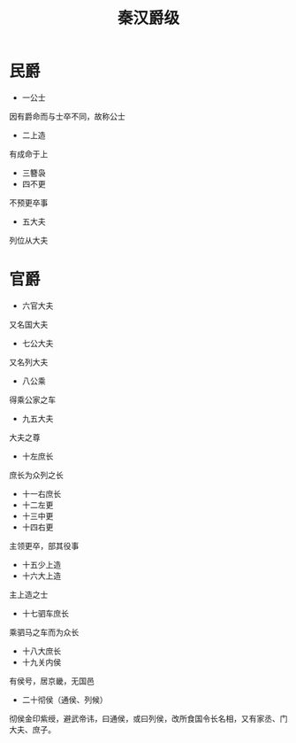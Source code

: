 ﻿#+TITLE: 秦汉爵级
#+OPTIONS: toc:nil num:nil
#+TAGS: 历史(h) 古籍(o) 汉书


* 民爵
+ 一公士
因有爵命而与士卒不同，故称公士
+ 二上造
有成命于上
+ 三簪袅
+ 四不更
不预更卒事
+ 五大夫
列位从大夫
* 官爵
+ 六官大夫
又名国大夫
+ 七公大夫
又名列大夫
+ 八公乘
得乘公家之车
+ 九五大夫
大夫之尊
+ 十左庶长
庶长为众列之长
+ 十一右庶长
+ 十二左更
+ 十三中更
+ 十四右更
主领更卒，部其役事
+ 十五少上造
+ 十六大上造
主上造之士
+ 十七驷车庶长
乘驷马之车而为众长
+ 十八大庶长
+ 十九关内侯
有侯号，居京畿，无国邑
+ 二十彻侯（通侯、列候）
彻侯金印紫绶，避武帝讳，曰通侯，或曰列侯，改所食国令长名相，又有家丞、门大夫、庶子。
